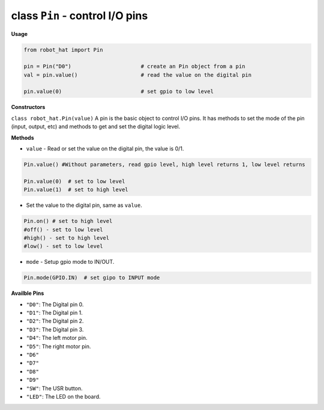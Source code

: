 .. _class_pin:


class ``Pin`` - control I/O pins
================================

**Usage**

.. code-block:: python

    from robot_hat import Pin

    pin = Pin("D0")                      # create an Pin object from a pin
    val = pin.value()                    # read the value on the digital pin

    pin.value(0)                         # set gpio to low level

**Constructors**

``class robot_hat.Pin(value)`` 
A pin is the basic object to control I/O pins. It has methods to set the mode of the pin (input, output, etc) and methods to get and set the digital logic level.

**Methods**

-  ``value`` - Read or set the value on the digital pin, the value is 0/1.

.. code-block:: python

    Pin.value() #Without parameters, read gpio level, high level returns 1, low level returns

    Pin.value(0)  # set to low level    
    Pin.value(1)  # set to high level

-  Set the value to the digital pin, same as ``value``.

.. code-block:: python

    Pin.on() # set to high level
    #off() - set to low level
    #high() - set to high level
    #low() - set to low level

-  ``mode`` - Setup gpio mode to IN/OUT.

.. code-block:: python
    
    Pin.mode(GPIO.IN)  # set gipo to INPUT mode

**Availble Pins**

-  ``"D0"``: The Digital pin 0.
-  ``"D1"``: The Digital pin 1.
-  ``"D2"``: The Digital pin 2.
-  ``"D3"``: The Digital pin 3.
-  ``"D4"``: The left motor pin.
-  ``"D5"``: The right motor pin.
-  ``"D6"``
-  ``"D7"``
-  ``"D8"``
-  ``"D9"``
-  ``"SW"``: The USR button.
-  ``"LED"``: The LED on the board.

